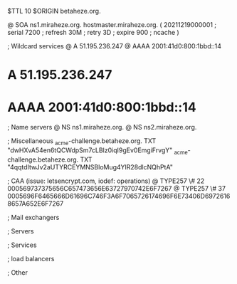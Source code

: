 $TTL 10
$ORIGIN betaheze.org.

@		SOA ns1.miraheze.org. hostmaster.miraheze.org. (
		20211219000001	; serial
		7200		; refresh
		30M		; retry
		3D		; expire
		900		; ncache
)

; Wildcard services
@		A	51.195.236.247
@		AAAA	2001:41d0:800:1bbd::14
*		A	51.195.236.247
*		AAAA	2001:41d0:800:1bbd::14

; Name servers
@		NS	ns1.miraheze.org.
@		NS	ns2.miraheze.org.

; Miscellaneous
_acme-challenge.betaheze.org.		TXT     "dwHXvA54en6tQCWdpSm7cLBlz0iqI9gEv0EmgiFrvgY"
_acme-challenge.betaheze.org.		TXT	"4qqtdItwJv2aUTYRCEYMNSBloMug4YlR28dlcNQhPtA"

; CAA (issue: letsencrypt.com, iodef: operations)
@		TYPE257 \# 22 000569737375656C657473656E63727970742E6F7267
@		TYPE257 \# 37 0005696F6465666D61696C746F3A6F7065726174696F6E73406D69726168657A652E6F7267

; Mail exchangers

; Servers

; Services

; load balancers

; Other
